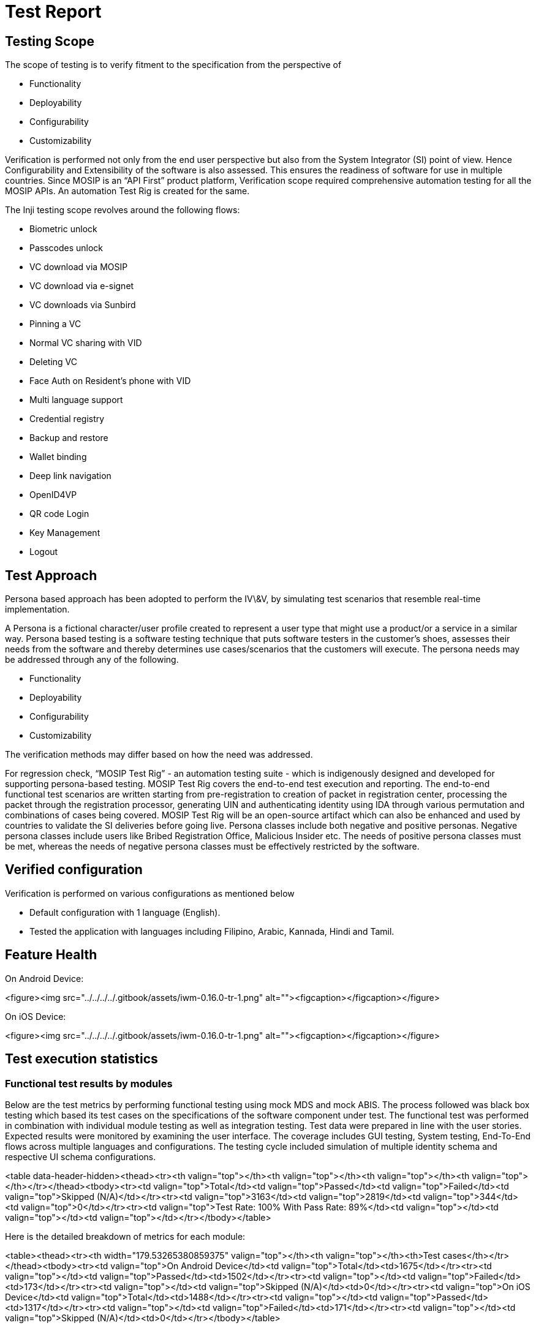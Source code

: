 = Test Report

== Testing Scope

The scope of testing is to verify fitment to the specification from the perspective of

* Functionality
* Deployability
* Configurability
* Customizability

Verification is performed not only from the end user perspective but also from the System Integrator (SI) point of view. Hence Configurability and Extensibility of the software is also assessed. This ensures the readiness of software for use in multiple countries. Since MOSIP is an “API First” product platform, Verification scope required comprehensive automation testing for all the MOSIP APIs. An automation Test Rig is created for the same.

The Inji testing scope revolves around the following flows:

* Biometric unlock
* Passcodes unlock
* VC download via MOSIP
* VC download via e-signet
* VC downloads via Sunbird
* Pinning a VC
* Normal VC sharing with VID
* Deleting VC
* Face Auth on Resident's phone with VID
* Multi language support
* Credential registry
* Backup and restore
* Wallet binding
* Deep link navigation
* OpenID4VP
* QR code Login
* Key Management
* Logout

== Test Approach

Persona based approach has been adopted to perform the IV\&V, by simulating test scenarios that resemble real-time implementation.

A Persona is a fictional character/user profile created to represent a user type that might use a product/or a service in a similar way. Persona based testing is a software testing technique that puts software testers in the customer's shoes, assesses their needs from the software and thereby determines use cases/scenarios that the customers will execute. The persona needs may be addressed through any of the following.

* Functionality
* Deployability
* Configurability
* Customizability

The verification methods may differ based on how the need was addressed.

For regression check, “MOSIP Test Rig” - an automation testing suite - which is indigenously designed and developed for supporting persona-based testing. MOSIP Test Rig covers the end-to-end test execution and reporting. The end-to-end functional test scenarios are written starting from pre-registration to creation of packet in registration center, processing the packet through the registration processor, generating UIN and authenticating identity using IDA through various permutation and combinations of cases being covered. MOSIP Test Rig will be an open-source artifact which can also be enhanced and used by countries to validate the SI deliveries before going live. Persona classes include both negative and positive personas. Negative persona classes include users like Bribed Registration Office, Malicious Insider etc. The needs of positive persona classes must be met, whereas the needs of negative persona classes must be effectively restricted by the software.

== Verified configuration

Verification is performed on various configurations as mentioned below

* Default configuration with 1 language (English).
* Tested the application with languages including Filipino, Arabic, Kannada, Hindi and Tamil.

== Feature Health

On Android Device:

<figure><img src="../../../../.gitbook/assets/iwm-0.16.0-tr-1.png" alt=""><figcaption></figcaption></figure>

On iOS Device:

<figure><img src="../../../../.gitbook/assets/iwm-0.16.0-tr-1.png" alt=""><figcaption></figcaption></figure>

== Test execution statistics

=== Functional test results by modules

Below are the test metrics by performing functional testing using mock MDS and mock ABIS. The process followed was black box testing which based its test cases on the specifications of the software component under test. The functional test was performed in combination with individual module testing as well as integration testing. Test data were prepared in line with the user stories. Expected results were monitored by examining the user interface. The coverage includes GUI testing, System testing, End-To-End flows across multiple languages and configurations. The testing cycle included simulation of multiple identity schema and respective UI schema configurations.

<table data-header-hidden><thead><tr><th valign="top"></th><th valign="top"></th><th valign="top"></th><th valign="top"></th></tr></thead><tbody><tr><td valign="top">Total</td><td valign="top">Passed</td><td valign="top">Failed</td><td valign="top">Skipped (N/A)</td></tr><tr><td valign="top">3163</td><td valign="top">2819</td><td valign="top">344</td><td valign="top">0</td></tr><tr><td valign="top">Test Rate: 100% With Pass Rate: 89%</td><td valign="top"></td><td valign="top"></td><td valign="top"></td></tr></tbody></table>

Here is the detailed breakdown of metrics for each module:

<table><thead><tr><th width="179.53265380859375" valign="top"></th><th valign="top"></th><th>Test cases</th></tr></thead><tbody><tr><td valign="top">On Android Device</td><td valign="top">Total</td><td>1675</td></tr><tr><td valign="top"></td><td valign="top">Passed</td><td>1502</td></tr><tr><td valign="top"></td><td valign="top">Failed</td><td>173</td></tr><tr><td valign="top"></td><td valign="top">Skipped (N/A)</td><td>0</td></tr><tr><td valign="top">On iOS Device</td><td valign="top">Total</td><td>1488</td></tr><tr><td valign="top"></td><td valign="top">Passed</td><td>1317</td></tr><tr><td valign="top"></td><td valign="top">Failed</td><td>171</td></tr><tr><td valign="top"></td><td valign="top">Skipped (N/A)</td><td>0</td></tr></tbody></table>

=== API verification results by modules

The below section provides details on API test metrics by executing MOSIP functional automation Framework. All external API test executions were performed at module level isolation. Each end point is tested with the test data and expectations of each test data are mapped to assert the test case.

<table data-header-hidden><thead><tr><th width="149.17474365234375" valign="top"></th><th width="158.32391357421875" valign="top"></th><th width="160.78125" valign="top"></th><th width="165.4027099609375" valign="top"></th><th valign="top"></th></tr></thead><tbody><tr><td valign="top">Total</td><td valign="top">Passed</td><td valign="top">Failed</td><td valign="top">Ignored</td><td valign="top">Skipped</td></tr><tr><td valign="top">176</td><td valign="top">143</td><td valign="top">0</td><td valign="top">33</td><td valign="top">0</td></tr><tr><td valign="top">Test Rate: 100% With Pass Rate: 100%</td><td valign="top"></td><td valign="top"></td><td valign="top"></td><td valign="top"></td></tr></tbody></table>

=== UI Automation results

The below section provides details on Ui Automation by executing MOSIP functional automation Framework.

<table data-header-hidden><thead><tr><th width="258.0653076171875" valign="top"></th><th width="177.75286865234375" valign="top"></th><th valign="top"></th><th valign="top"></th></tr></thead><tbody><tr><td valign="top">Total</td><td valign="top">Passed</td><td valign="top">Failed</td><td valign="top">Skipped</td></tr><tr><td valign="top">122</td><td valign="top">122</td><td valign="top">0</td><td valign="top">0</td></tr><tr><td valign="top">Test Rate: 100% With Pass Rate: 100%</td><td valign="top"></td><td valign="top"></td><td valign="top"></td></tr></tbody></table>

Here is the detailed breakdown of metrics

<table data-header-hidden><thead><tr><th valign="top"></th><th valign="top"></th><th></th></tr></thead><tbody><tr><td valign="top"></td><td valign="top">Test cases</td><td></td></tr><tr><td valign="top">Android</td><td valign="top">Total</td><td>64</td></tr><tr><td valign="top">Passed</td><td valign="top">64</td><td></td></tr><tr><td valign="top">Failed</td><td valign="top">0</td><td></td></tr><tr><td valign="top">Skipped</td><td valign="top">0</td><td></td></tr><tr><td valign="top">iOS</td><td valign="top">Total</td><td>58</td></tr><tr><td valign="top">Passed</td><td valign="top">58</td><td></td></tr><tr><td valign="top">Failed</td><td valign="top">0</td><td></td></tr><tr><td valign="top">Skipped</td><td valign="top">0</td><td></td></tr></tbody></table>

Functional and test rig code base branch which is used for the above metrics is:

Hash Tag: sha256:337140dd37a9203ae551742ef1a7ccabc7986698f5e7c8cb80266c9fedeffe15

=== Testing with various device combinations

Below are the test metrics by performing VC Sharing functionality on various device combinations

<table data-header-hidden><thead><tr><th valign="top"></th><th valign="top"></th><th valign="top"></th><th valign="top"></th></tr></thead><tbody><tr><td valign="top">Total</td><td valign="top">Passed</td><td valign="top">Failed</td><td valign="top">Skipped</td></tr><tr><td valign="top">192</td><td valign="top">192</td><td valign="top">0</td><td valign="top">0</td></tr><tr><td valign="top">Test Rate: 100% With Pass Rate: 100%</td><td valign="top"></td><td valign="top"></td><td valign="top"></td></tr></tbody></table>

=== Device and Component Details:

=== Tested with Inji Components (qa-inji1)

| Component Name                    | Version/Branch     |
| --------------------------------- | ------------------ |
| mosipdev/dsl-orchestrator         | develop            |
| mosipdev/dsl-packetcreator        | develop            |
| mosipid/data-share-service        | 1.3.0-beta.2       |
| mosipqa/dsl-orchestrator          | develop            |
| mosipqa/dsl-packetcreator         | develop            |
| mosipqa/inji-certify-with-plugins | 0.11.x             |
| mosipqa/inji-verify-service       | 0.11.x             |
| mosipqa/inji-verify-service       | MOSIP-CONNECT-2025 |
| mosipqa/inji-verify-service       | develop            |
| mosipqa/inji-verify-ui            | 0.11.x             |
| mosipqa/inji-verify-ui            | MOSIP-CONNECT-2025 |
| mosipqa/inji-verify-ui            | develop            |
| mosipqa/inji-web                  | 0.12.x             |
| mosipqa/kernel-config-server      | develop            |
| mosipqa/keycloak-init             | develop            |
| mosipqa/mimoto                    | 0.17.x             |
| mosipqa/postgres-init             | develop            |

=== Tested with Components - Released Environment

| Component Name                                                  | Version/Branch    |
| --------------------------------------------------------------- | ----------------- |
| mosipdev/authentication-demo-service                            | develop           |
| mosipdev/captcha-validation-service                             | develop           |
| mosipdev/credential-request-generator                           | MOSIP-34070-v1210 |
| mosipdev/dsl-orchestrator                                       | develop           |
| mosipdev/dsl-packetcreator                                      | develop           |
| mosipdev/id-repository-identity-service                         | MOSIP-34070-v1210 |
| mosipdev2/dsl-orchestrator                                      | develop           |
| mosipdev2/dsl-packetcreator                                     | develop           |
| mosipid/admin-service                                           | 1.2.1.0           |
| mosipid/admin-ui                                                | 1.2.0.1           |
| mosipid/artifactory-server                                      | 0.10.0-INJI       |
| mosipid/artifactory-server                                      | 1.4.1-ES          |
| mosipid/authentication-demo-service                             | 1.2.0.1           |
| mosipid/authentication-internal-service                         | 1.2.1.0           |
| mosipid/authentication-otp-service                              | 1.2.1.0           |
| mosipid/authentication-service                                  | 1.2.1.0           |
| mosipid/biosdk-server                                           | 1.2.0.1           |
| mosipid/commons-packet-service                                  | 1.2.0.1           |
| mosipid/compliance-toolkit-batch-job                            | 1.4.0             |
| mosipid/compliance-toolkit-service                              | 1.4.0             |
| mosipid/compliance-toolkit-ui                                   | 1.4.0             |
| mosipid/consolidator-websub-service                             | 1.2.0.1           |
| mosipid/credential-service                                      | 1.2.1.0           |
| mosipid/data-share-service                                      | 1.2.0.1           |
| mosipid/data-share-service                                      | 1.3.0-beta.2      |
| mosipid/digital-card-service                                    | 1.2.0.1           |
| mosipid/dsl-orchestrator                                        | 1.2.0.1           |
| mosipid/dsl-packetcreator                                       | 1.2.0.1           |
| mosipid/esignet                                                 | 1.4.1             |
| mosipid/hotlist-service                                         | 1.2.1.0           |
| mosipid/id-repository-vid-service                               | 1.2.1.0           |
| mosipid/inji-certify                                            | 0.10.0            |
| mosipid/inji-certify                                            | 0.10.1            |
| mosipid/inji-verify                                             | 0.10.0            |
| mosipid/inji-web                                                | 0.11.1            |
| mosipid/kernel-auditmanager-service                             | 1.2.0.1           |
| mosipid/kernel-auth-service                                     | 1.2.0.1           |
| mosipid/kernel-idgenerator-service                              | 1.2.0.1           |
| mosipid/kernel-keymanager-service                               | 1.2.0.1           |
| mosipid/kernel-masterdata-service                               | 1.2.1.0           |
| mosipid/kernel-notification-service                             | 1.2.0.1           |
| mosipid/kernel-otpmanager-service                               | 1.2.0.1           |
| mosipid/kernel-pridgenerator-service                            | 1.2.0.1           |
| mosipid/kernel-ridgenerator-service                             | 1.2.0.1           |
| mosipid/kernel-syncdata-service                                 | 1.2.1.0           |
| mosipid/mimoto                                                  | 0.15.0            |
| mosipid/mock-abis                                               | 1.2.0.2           |
| mosipid/mock-identity-system                                    | 0.10.0            |
| mosipid/mock-mv                                                 | 1.2.0.2           |
| mosipid/mock-relying-party-service                              | 0.10.0            |
| mosipid/mock-relying-party-ui                                   | 0.10.0            |
| mosipid/mock-smtp                                               | 1.0.0             |
| mosipid/mosip-file-server                                       | 1.2.0.1           |
| mosipid/oidc-ui                                                 | 1.4.1             |
| mosipid/partner-management-service                              | 1.2.1.0           |
| mosipid/partner-onboarder                                       | 1.2.0.1           |
| mosipid/pmp-ui                                                  | 1.2.0.2           |
| mosipid/policy-management-service                               | 1.2.1.0           |
| mosipid/pre-registration-application-service                    | 1.2.0.1           |
| mosipid/pre-registration-batchjob                               | 1.2.0.1           |
| mosipid/pre-registration-booking-service                        | 1.2.0.1           |
| mosipid/pre-registration-captcha-service                        | 1.2.0.1           |
| mosipid/pre-registration-datasync-service                       | 1.2.0.1           |
| mosipid/pre-registration-ui                                     | 1.2.0.1           |
| mosipid/print                                                   | 1.2.0.1           |
| mosipid/registration-client                                     | 1.2.0.2           |
| mosipid/registration-processor-common-camel-bridge              | 1.2.0.1           |
| mosipid/registration-processor-dmz-packet-server                | 1.2.0.1           |
| mosipid/registration-processor-notification-service             | 1.2.0.1           |
| mosipid/registration-processor-registration-status-service      | 1.2.0.1           |
| mosipid/registration-processor-registration-transaction-service | 1.2.0.1           |
| mosipid/registration-processor-reprocessor                      | 1.2.0.1           |
| mosipid/registration-processor-stage-group-1                    | 1.2.0.1           |
| mosipid/registration-processor-stage-group-2                    | 1.2.0.1           |
| mosipid/registration-processor-stage-group-3                    | 1.2.0.1           |
| mosipid/registration-processor-stage-group-4                    | 1.2.0.1           |
| mosipid/registration-processor-stage-group-5                    | 1.2.0.1           |
| mosipid/registration-processor-stage-group-6                    | 1.2.0.1           |
| mosipid/registration-processor-stage-group-7                    | 1.2.0.1           |
| mosipid/registration-processor-workflow-manager-service         | 1.2.0.1           |
| mosipid/resident-service                                        | 1.2.1.0           |
| mosipid/resident-ui                                             | 0.9.0             |
| mosipid/websub-service                                          | 1.2.0.1           |
| mosipqa/activemq-artemis                                        | 1.1.5             |
| mosipqa/biosdk-server                                           | develop           |
| mosipqa/mosip-artemis-keycloak                                  | develop           |

=== Devices Used For Testing

| Device Name             | Operating System | BLE Version |
| ----------------------- | ---------------- | ----------- |
| Vivo Y73                | Android 12       | BLE 5.0     |
| Samsung Galaxy A03 Core | Android 11       | BLE 4.2     |
| iPhone 11               | iOS 15           | BLE 5.0     |
| iPhone 8                | iOS 16           | BLE 5.0     |
| iPhone 7                | iOS 15.6         | BLE 4.2     |
| Redmi 7A                | Android 10       | BLE 4.2     |
| Redmi Note 10 Lite      | Android 10       | BLE 5.0     |
| Redmi K20 Pro           | Android 11       | BLE 5.0     |

=== Detailed Test Metrics

Below are the detailed test metrics by performing manual/automation testing. The project metrics are derived from Defect density, Test coverage, Test execution coverage, test tracking and efficiency.

The various metrics that assist in test tracking and efficiency are as follows:

Passed Test Cases Coverage: It measures the percentage of passed test cases. (Number of tests passed / Total number of tests executed) x 100

Failed Test Case Coverage: It measures the percentage of all failed test cases. (Number of failed tests / Total number of test cases executed) x 100

=== Execution Test Summary

* Well known story verification was performed against the collab env.
* Other story verification performed against released env.


Github link for the xls file is [_here_](https://github.com/mosip/test-management/tree/master/inji/0.16.0)
